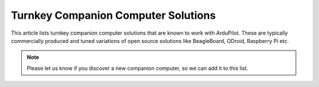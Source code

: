 .. _turnkey-companion-computer-solutions:

====================================
Turnkey Companion Computer Solutions
====================================

This article lists turnkey companion computer solutions that are known
to work with ArduPilot. These are typically commercially produced and
tuned variations of open source solutions like BeagleBoard, ODroid,
Raspberry Pi etc.

.. note::

   Please let us know if you discover a new companion computer, so we
   can add it to this list. 


